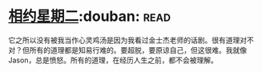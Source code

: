 * [[https://book.douban.com/subject/2194123/][相约星期二]]:douban::read:
它之所以没有被我当作心灵鸡汤是因为我看过金士杰老师的话剧。很有道理对不对？但所有的道理都是知易行难的。要超脱，要原谅自己，但这很难。我就像Jason，总是愤怒。所有的道理，在经历人生之前，都不会被理解。
